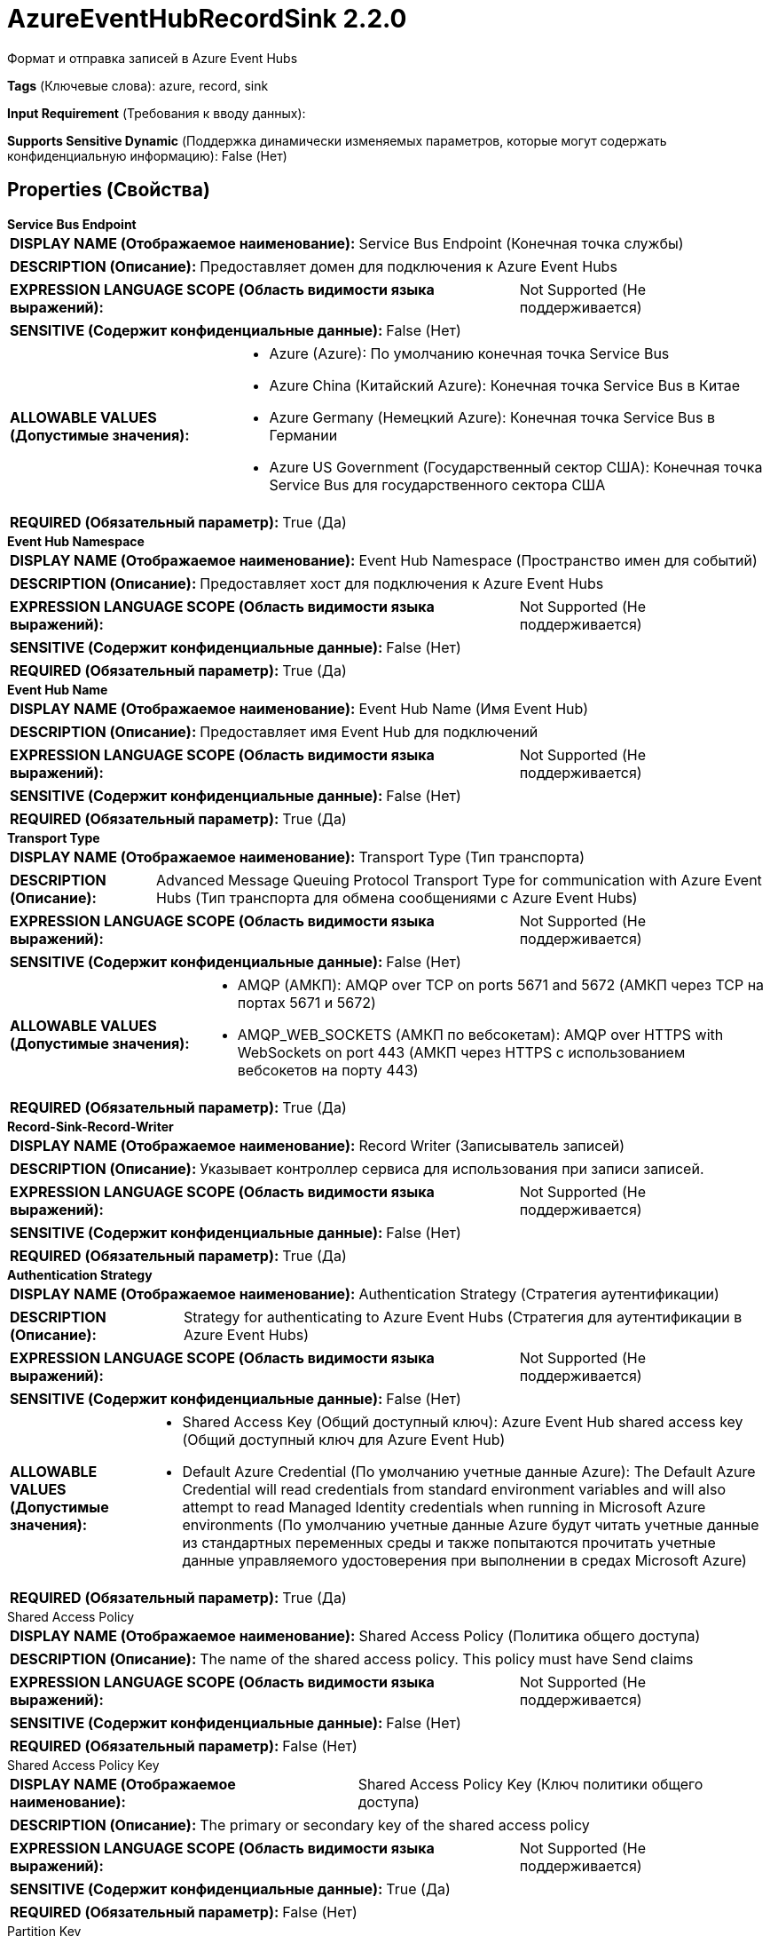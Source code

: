 = AzureEventHubRecordSink 2.2.0

Формат и отправка записей в Azure Event Hubs

[horizontal]
*Tags* (Ключевые слова):
azure, record, sink
[horizontal]
*Input Requirement* (Требования к вводу данных):

[horizontal]
*Supports Sensitive Dynamic* (Поддержка динамически изменяемых параметров, которые могут содержать конфиденциальную информацию):
 False (Нет) 



== Properties (Свойства)


.*Service Bus Endpoint*
************************************************
[horizontal]
*DISPLAY NAME (Отображаемое наименование):*:: Service Bus Endpoint (Конечная точка службы)

[horizontal]
*DESCRIPTION (Описание):*:: Предоставляет домен для подключения к Azure Event Hubs


[horizontal]
*EXPRESSION LANGUAGE SCOPE (Область видимости языка выражений):*:: Not Supported (Не поддерживается)
[horizontal]
*SENSITIVE (Содержит конфиденциальные данные):*::  False (Нет) 

[horizontal]
*ALLOWABLE VALUES (Допустимые значения):*::

* Azure (Azure): По умолчанию конечная точка Service Bus 

* Azure China (Китайский Azure): Конечная точка Service Bus в Китае 

* Azure Germany (Немецкий Azure): Конечная точка Service Bus в Германии 

* Azure US Government (Государственный сектор США): Конечная точка Service Bus для государственного сектора США 


[horizontal]
*REQUIRED (Обязательный параметр):*::  True (Да) 
************************************************
.*Event Hub Namespace*
************************************************
[horizontal]
*DISPLAY NAME (Отображаемое наименование):*:: Event Hub Namespace (Пространство имен для событий)

[horizontal]
*DESCRIPTION (Описание):*:: Предоставляет хост для подключения к Azure Event Hubs


[horizontal]
*EXPRESSION LANGUAGE SCOPE (Область видимости языка выражений):*:: Not Supported (Не поддерживается)
[horizontal]
*SENSITIVE (Содержит конфиденциальные данные):*::  False (Нет) 

[horizontal]
*REQUIRED (Обязательный параметр):*::  True (Да) 
************************************************
.*Event Hub Name*
************************************************
[horizontal]
*DISPLAY NAME (Отображаемое наименование):*:: Event Hub Name (Имя Event Hub)

[horizontal]
*DESCRIPTION (Описание):*:: Предоставляет имя Event Hub для подключений


[horizontal]
*EXPRESSION LANGUAGE SCOPE (Область видимости языка выражений):*:: Not Supported (Не поддерживается)
[horizontal]
*SENSITIVE (Содержит конфиденциальные данные):*::  False (Нет) 

[horizontal]
*REQUIRED (Обязательный параметр):*::  True (Да) 
************************************************
.*Transport Type*
************************************************
[horizontal]
*DISPLAY NAME (Отображаемое наименование):*:: Transport Type (Тип транспорта)

[horizontal]
*DESCRIPTION (Описание):*:: Advanced Message Queuing Protocol Transport Type for communication with Azure Event Hubs (Тип транспорта для обмена сообщениями с Azure Event Hubs)


[horizontal]
*EXPRESSION LANGUAGE SCOPE (Область видимости языка выражений):*:: Not Supported (Не поддерживается)
[horizontal]
*SENSITIVE (Содержит конфиденциальные данные):*::  False (Нет) 

[horizontal]
*ALLOWABLE VALUES (Допустимые значения):*::

* AMQP (АМКП): AMQP over TCP on ports 5671 and 5672 (АМКП через TCP на портах 5671 и 5672) 

* AMQP_WEB_SOCKETS (АМКП по вебсокетам): AMQP over HTTPS with WebSockets on port 443 (АМКП через HTTPS с использованием вебсокетов на порту 443) 


[horizontal]
*REQUIRED (Обязательный параметр):*::  True (Да) 
************************************************
.*Record-Sink-Record-Writer*
************************************************
[horizontal]
*DISPLAY NAME (Отображаемое наименование):*:: Record Writer (Записыватель записей)

[horizontal]
*DESCRIPTION (Описание):*:: Указывает контроллер сервиса для использования при записи записей.


[horizontal]
*EXPRESSION LANGUAGE SCOPE (Область видимости языка выражений):*:: Not Supported (Не поддерживается)
[horizontal]
*SENSITIVE (Содержит конфиденциальные данные):*::  False (Нет) 

[horizontal]
*REQUIRED (Обязательный параметр):*::  True (Да) 
************************************************
.*Authentication Strategy*
************************************************
[horizontal]
*DISPLAY NAME (Отображаемое наименование):*:: Authentication Strategy (Стратегия аутентификации)

[horizontal]
*DESCRIPTION (Описание):*:: Strategy for authenticating to Azure Event Hubs (Стратегия для аутентификации в Azure Event Hubs)


[horizontal]
*EXPRESSION LANGUAGE SCOPE (Область видимости языка выражений):*:: Not Supported (Не поддерживается)
[horizontal]
*SENSITIVE (Содержит конфиденциальные данные):*::  False (Нет) 

[horizontal]
*ALLOWABLE VALUES (Допустимые значения):*::

* Shared Access Key (Общий доступный ключ): Azure Event Hub shared access key (Общий доступный ключ для Azure Event Hub) 

* Default Azure Credential (По умолчанию учетные данные Azure): The Default Azure Credential will read credentials from standard environment variables and will also attempt to read Managed Identity credentials when running in Microsoft Azure environments (По умолчанию учетные данные Azure будут читать учетные данные из стандартных переменных среды и также попытаются прочитать учетные данные управляемого удостоверения при выполнении в средах Microsoft Azure) 


[horizontal]
*REQUIRED (Обязательный параметр):*::  True (Да) 
************************************************
.Shared Access Policy
************************************************
[horizontal]
*DISPLAY NAME (Отображаемое наименование):*:: Shared Access Policy (Политика общего доступа)

[horizontal]
*DESCRIPTION (Описание):*:: The name of the shared access policy. This policy must have Send claims


[horizontal]
*EXPRESSION LANGUAGE SCOPE (Область видимости языка выражений):*:: Not Supported (Не поддерживается)
[horizontal]
*SENSITIVE (Содержит конфиденциальные данные):*::  False (Нет) 

[horizontal]
*REQUIRED (Обязательный параметр):*::  False (Нет) 
************************************************
.Shared Access Policy Key
************************************************
[horizontal]
*DISPLAY NAME (Отображаемое наименование):*:: Shared Access Policy Key (Ключ политики общего доступа)

[horizontal]
*DESCRIPTION (Описание):*:: The primary or secondary key of the shared access policy


[horizontal]
*EXPRESSION LANGUAGE SCOPE (Область видимости языка выражений):*:: Not Supported (Не поддерживается)
[horizontal]
*SENSITIVE (Содержит конфиденциальные данные):*::  True (Да) 

[horizontal]
*REQUIRED (Обязательный параметр):*::  False (Нет) 
************************************************
.Partition Key
************************************************
[horizontal]
*DISPLAY NAME (Отображаемое наименование):*:: Partition Key (Раздельный ключ)

[horizontal]
*DESCRIPTION (Описание):*:: Подсказка для брокера сообщений Azure Event Hub, как распределять сообщения по одному или нескольким разделам


[horizontal]
*EXPRESSION LANGUAGE SCOPE (Область видимости языка выражений):*:: Environment variables and FlowFile Attributes (Переменные среды и атрибуты FlowFile)
[horizontal]
*SENSITIVE (Содержит конфиденциальные данные):*::  False (Нет) 

[horizontal]
*REQUIRED (Обязательный параметр):*::  False (Нет) 
************************************************














=== Writes Attributes (Записываемые атрибуты)

[cols="1a,2a",options="header",]
|===
|Наименование |Описание

|`amqp$appId`
|Поле идентификатора приложения из AMQP Message

|===







